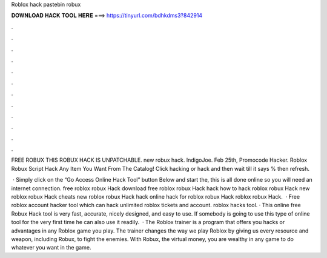 Roblox hack pastebin robux



𝐃𝐎𝐖𝐍𝐋𝐎𝐀𝐃 𝐇𝐀𝐂𝐊 𝐓𝐎𝐎𝐋 𝐇𝐄𝐑𝐄 ===> https://tinyurl.com/bdhkdms3?842914



.



.



.



.



.



.



.



.



.



.



.



.

FREE ROBUX THIS ROBUX HACK IS UNPATCHABLE. new robux hack. IndigoJoe. Feb 25th, Promocode Hacker. Roblox Robux Script Hack Any Item You Want From The Catalog! Click hacking or hack and then wait till it says % then refresh.

 · Simply click on the “Go Access Online Hack Tool” button Below and start the, this is all done online so you will need an internet connection. free roblox robux Hack download free roblox robux Hack hack how to hack roblox robux Hack new roblox robux Hack cheats new roblox robux Hack hack online hack for roblox robux Hack roblox robux Hack.  · Free roblox account hacker tool which can hack unlimited roblox tickets and account. roblox hacks tool. · This online free Robux Hack tool is very fast, accurate, nicely designed, and easy to use. If somebody is going to use this type of online tool for the very first time he can also use it readily.  · The Roblox trainer is a program that offers you hacks or advantages in any Roblox game you play. The trainer changes the way we play Roblox by giving us every resource and weapon, including Robux, to fight the enemies. With Robux, the virtual money, you are wealthy in any game to do whatever you want in the game.
